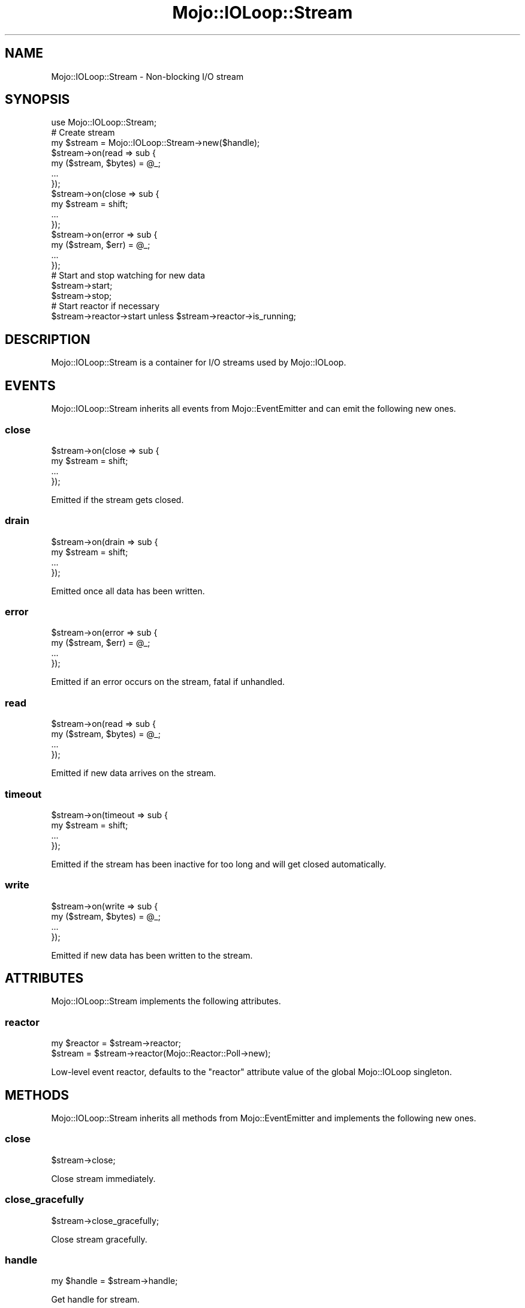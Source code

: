 .\" Automatically generated by Pod::Man 2.22 (Pod::Simple 3.13)
.\"
.\" Standard preamble:
.\" ========================================================================
.de Sp \" Vertical space (when we can't use .PP)
.if t .sp .5v
.if n .sp
..
.de Vb \" Begin verbatim text
.ft CW
.nf
.ne \\$1
..
.de Ve \" End verbatim text
.ft R
.fi
..
.\" Set up some character translations and predefined strings.  \*(-- will
.\" give an unbreakable dash, \*(PI will give pi, \*(L" will give a left
.\" double quote, and \*(R" will give a right double quote.  \*(C+ will
.\" give a nicer C++.  Capital omega is used to do unbreakable dashes and
.\" therefore won't be available.  \*(C` and \*(C' expand to `' in nroff,
.\" nothing in troff, for use with C<>.
.tr \(*W-
.ds C+ C\v'-.1v'\h'-1p'\s-2+\h'-1p'+\s0\v'.1v'\h'-1p'
.ie n \{\
.    ds -- \(*W-
.    ds PI pi
.    if (\n(.H=4u)&(1m=24u) .ds -- \(*W\h'-12u'\(*W\h'-12u'-\" diablo 10 pitch
.    if (\n(.H=4u)&(1m=20u) .ds -- \(*W\h'-12u'\(*W\h'-8u'-\"  diablo 12 pitch
.    ds L" ""
.    ds R" ""
.    ds C` ""
.    ds C' ""
'br\}
.el\{\
.    ds -- \|\(em\|
.    ds PI \(*p
.    ds L" ``
.    ds R" ''
'br\}
.\"
.\" Escape single quotes in literal strings from groff's Unicode transform.
.ie \n(.g .ds Aq \(aq
.el       .ds Aq '
.\"
.\" If the F register is turned on, we'll generate index entries on stderr for
.\" titles (.TH), headers (.SH), subsections (.SS), items (.Ip), and index
.\" entries marked with X<> in POD.  Of course, you'll have to process the
.\" output yourself in some meaningful fashion.
.ie \nF \{\
.    de IX
.    tm Index:\\$1\t\\n%\t"\\$2"
..
.    nr % 0
.    rr F
.\}
.el \{\
.    de IX
..
.\}
.\"
.\" Accent mark definitions (@(#)ms.acc 1.5 88/02/08 SMI; from UCB 4.2).
.\" Fear.  Run.  Save yourself.  No user-serviceable parts.
.    \" fudge factors for nroff and troff
.if n \{\
.    ds #H 0
.    ds #V .8m
.    ds #F .3m
.    ds #[ \f1
.    ds #] \fP
.\}
.if t \{\
.    ds #H ((1u-(\\\\n(.fu%2u))*.13m)
.    ds #V .6m
.    ds #F 0
.    ds #[ \&
.    ds #] \&
.\}
.    \" simple accents for nroff and troff
.if n \{\
.    ds ' \&
.    ds ` \&
.    ds ^ \&
.    ds , \&
.    ds ~ ~
.    ds /
.\}
.if t \{\
.    ds ' \\k:\h'-(\\n(.wu*8/10-\*(#H)'\'\h"|\\n:u"
.    ds ` \\k:\h'-(\\n(.wu*8/10-\*(#H)'\`\h'|\\n:u'
.    ds ^ \\k:\h'-(\\n(.wu*10/11-\*(#H)'^\h'|\\n:u'
.    ds , \\k:\h'-(\\n(.wu*8/10)',\h'|\\n:u'
.    ds ~ \\k:\h'-(\\n(.wu-\*(#H-.1m)'~\h'|\\n:u'
.    ds / \\k:\h'-(\\n(.wu*8/10-\*(#H)'\z\(sl\h'|\\n:u'
.\}
.    \" troff and (daisy-wheel) nroff accents
.ds : \\k:\h'-(\\n(.wu*8/10-\*(#H+.1m+\*(#F)'\v'-\*(#V'\z.\h'.2m+\*(#F'.\h'|\\n:u'\v'\*(#V'
.ds 8 \h'\*(#H'\(*b\h'-\*(#H'
.ds o \\k:\h'-(\\n(.wu+\w'\(de'u-\*(#H)/2u'\v'-.3n'\*(#[\z\(de\v'.3n'\h'|\\n:u'\*(#]
.ds d- \h'\*(#H'\(pd\h'-\w'~'u'\v'-.25m'\f2\(hy\fP\v'.25m'\h'-\*(#H'
.ds D- D\\k:\h'-\w'D'u'\v'-.11m'\z\(hy\v'.11m'\h'|\\n:u'
.ds th \*(#[\v'.3m'\s+1I\s-1\v'-.3m'\h'-(\w'I'u*2/3)'\s-1o\s+1\*(#]
.ds Th \*(#[\s+2I\s-2\h'-\w'I'u*3/5'\v'-.3m'o\v'.3m'\*(#]
.ds ae a\h'-(\w'a'u*4/10)'e
.ds Ae A\h'-(\w'A'u*4/10)'E
.    \" corrections for vroff
.if v .ds ~ \\k:\h'-(\\n(.wu*9/10-\*(#H)'\s-2\u~\d\s+2\h'|\\n:u'
.if v .ds ^ \\k:\h'-(\\n(.wu*10/11-\*(#H)'\v'-.4m'^\v'.4m'\h'|\\n:u'
.    \" for low resolution devices (crt and lpr)
.if \n(.H>23 .if \n(.V>19 \
\{\
.    ds : e
.    ds 8 ss
.    ds o a
.    ds d- d\h'-1'\(ga
.    ds D- D\h'-1'\(hy
.    ds th \o'bp'
.    ds Th \o'LP'
.    ds ae ae
.    ds Ae AE
.\}
.rm #[ #] #H #V #F C
.\" ========================================================================
.\"
.IX Title "Mojo::IOLoop::Stream 3"
.TH Mojo::IOLoop::Stream 3 "2015-06-10" "perl v5.10.1" "User Contributed Perl Documentation"
.\" For nroff, turn off justification.  Always turn off hyphenation; it makes
.\" way too many mistakes in technical documents.
.if n .ad l
.nh
.SH "NAME"
Mojo::IOLoop::Stream \- Non\-blocking I/O stream
.SH "SYNOPSIS"
.IX Header "SYNOPSIS"
.Vb 1
\&  use Mojo::IOLoop::Stream;
\&
\&  # Create stream
\&  my $stream = Mojo::IOLoop::Stream\->new($handle);
\&  $stream\->on(read => sub {
\&    my ($stream, $bytes) = @_;
\&    ...
\&  });
\&  $stream\->on(close => sub {
\&    my $stream = shift;
\&    ...
\&  });
\&  $stream\->on(error => sub {
\&    my ($stream, $err) = @_;
\&    ...
\&  });
\&
\&  # Start and stop watching for new data
\&  $stream\->start;
\&  $stream\->stop;
\&
\&  # Start reactor if necessary
\&  $stream\->reactor\->start unless $stream\->reactor\->is_running;
.Ve
.SH "DESCRIPTION"
.IX Header "DESCRIPTION"
Mojo::IOLoop::Stream is a container for I/O streams used by Mojo::IOLoop.
.SH "EVENTS"
.IX Header "EVENTS"
Mojo::IOLoop::Stream inherits all events from Mojo::EventEmitter and can
emit the following new ones.
.SS "close"
.IX Subsection "close"
.Vb 4
\&  $stream\->on(close => sub {
\&    my $stream = shift;
\&    ...
\&  });
.Ve
.PP
Emitted if the stream gets closed.
.SS "drain"
.IX Subsection "drain"
.Vb 4
\&  $stream\->on(drain => sub {
\&    my $stream = shift;
\&    ...
\&  });
.Ve
.PP
Emitted once all data has been written.
.SS "error"
.IX Subsection "error"
.Vb 4
\&  $stream\->on(error => sub {
\&    my ($stream, $err) = @_;
\&    ...
\&  });
.Ve
.PP
Emitted if an error occurs on the stream, fatal if unhandled.
.SS "read"
.IX Subsection "read"
.Vb 4
\&  $stream\->on(read => sub {
\&    my ($stream, $bytes) = @_;
\&    ...
\&  });
.Ve
.PP
Emitted if new data arrives on the stream.
.SS "timeout"
.IX Subsection "timeout"
.Vb 4
\&  $stream\->on(timeout => sub {
\&    my $stream = shift;
\&    ...
\&  });
.Ve
.PP
Emitted if the stream has been inactive for too long and will get closed
automatically.
.SS "write"
.IX Subsection "write"
.Vb 4
\&  $stream\->on(write => sub {
\&    my ($stream, $bytes) = @_;
\&    ...
\&  });
.Ve
.PP
Emitted if new data has been written to the stream.
.SH "ATTRIBUTES"
.IX Header "ATTRIBUTES"
Mojo::IOLoop::Stream implements the following attributes.
.SS "reactor"
.IX Subsection "reactor"
.Vb 2
\&  my $reactor = $stream\->reactor;
\&  $stream     = $stream\->reactor(Mojo::Reactor::Poll\->new);
.Ve
.PP
Low-level event reactor, defaults to the \f(CW\*(C`reactor\*(C'\fR attribute value of the
global Mojo::IOLoop singleton.
.SH "METHODS"
.IX Header "METHODS"
Mojo::IOLoop::Stream inherits all methods from Mojo::EventEmitter and
implements the following new ones.
.SS "close"
.IX Subsection "close"
.Vb 1
\&  $stream\->close;
.Ve
.PP
Close stream immediately.
.SS "close_gracefully"
.IX Subsection "close_gracefully"
.Vb 1
\&  $stream\->close_gracefully;
.Ve
.PP
Close stream gracefully.
.SS "handle"
.IX Subsection "handle"
.Vb 1
\&  my $handle = $stream\->handle;
.Ve
.PP
Get handle for stream.
.SS "is_readable"
.IX Subsection "is_readable"
.Vb 1
\&  my $bool = $stream\->is_readable;
.Ve
.PP
Quick non-blocking check if stream is readable, useful for identifying tainted
sockets.
.SS "is_writing"
.IX Subsection "is_writing"
.Vb 1
\&  my $bool = $stream\->is_writing;
.Ve
.PP
Check if stream is writing.
.SS "new"
.IX Subsection "new"
.Vb 1
\&  my $stream = Mojo::IOLoop::Stream\->new($handle);
.Ve
.PP
Construct a new Mojo::IOLoop::Stream object.
.SS "start"
.IX Subsection "start"
.Vb 1
\&  $stream\->start;
.Ve
.PP
Start watching for new data on the stream.
.SS "steal_handle"
.IX Subsection "steal_handle"
.Vb 1
\&  my $handle = $stream\->steal_handle;
.Ve
.PP
Steal handle from stream and prevent it from getting closed automatically.
.SS "stop"
.IX Subsection "stop"
.Vb 1
\&  $stream\->stop;
.Ve
.PP
Stop watching for new data on the stream.
.SS "timeout"
.IX Subsection "timeout"
.Vb 2
\&  my $timeout = $stream\->timeout;
\&  $stream     = $stream\->timeout(45);
.Ve
.PP
Maximum amount of time in seconds stream can be inactive before getting closed
automatically, defaults to \f(CW15\fR. Setting the value to \f(CW0\fR will allow this
stream to be inactive indefinitely.
.SS "write"
.IX Subsection "write"
.Vb 2
\&  $stream = $stream\->write($bytes);
\&  $stream = $stream\->write($bytes => sub {...});
.Ve
.PP
Write data to stream, the optional drain callback will be invoked once all data
has been written.
.SH "SEE ALSO"
.IX Header "SEE ALSO"
Mojolicious, Mojolicious::Guides, <http://mojolicio.us>.

